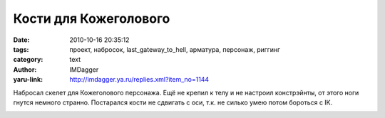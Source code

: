 Кости для Кожеголового
======================
:date: 2010-10-16 20:35:12
:tags: проект, набросок, last_gateway_to_hell, арматура, персонаж, риггинг
:category: text
:author: IMDagger
:yaru-link: http://imdagger.ya.ru/replies.xml?item_no=1144

Набросал скелет для Кожеголового персонажа. Ещё не крепил к телу и
не настроил констрэйнты, от этого ноги гнутся немного странно.
Постарался кости не сдвигать с оси, т.к. не силько умею потом бороться с
IK.

.. class:: text-center

|image0|

.. |image0| image:: http://img-fotki.yandex.ru/get/4600/imdagger.8/0_44022_1a6cd51_L
   :target: http://fotki.yandex.ru/users/imdagger/view/278562/
